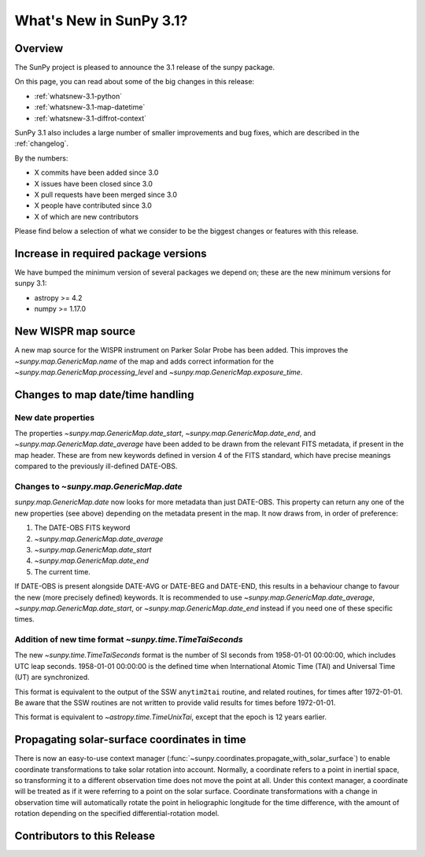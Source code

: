 .. doctest-skip-all

.. _whatsnew-3.1:

************************
What's New in SunPy 3.1?
************************

Overview
========
The SunPy project is pleased to announce the 3.1 release of the sunpy package.

On this page, you can read about some of the big changes in this release:

* :ref:`whatsnew-3.1-python`
* :ref:`whatsnew-3.1-map-datetime`
* :ref:`whatsnew-3.1-diffrot-context`

SunPy 3.1 also includes a large number of smaller improvements and bug fixes, which are described in the :ref:`changelog`.

By the numbers:

* X commits have been added since 3.0
* X issues have been closed since 3.0
* X pull requests have been merged since 3.0
* X people have contributed since 3.0
* X of which are new contributors

Please find below a selection of what we consider to be the biggest changes or features with this release.

.. _whatsnew-3.1-python:

Increase in required package versions
=====================================
We have bumped the minimum version of several packages we depend on; these are the new minimum versions for sunpy 3.1:

- astropy >= 4.2
- numpy >= 1.17.0

.. _whatsnew-3.1-map-datetime:

New WISPR map source
====================
A new map source for the WISPR instrument on Parker Solar Probe has been added.
This improves the `~sunpy.map.GenericMap.name` of the map and adds correct
information for the `~sunpy.map.GenericMap.processing_level` and
`~sunpy.map.GenericMap.exposure_time`.

Changes to map date/time handling
=================================

New date properties
-------------------
The properties `~sunpy.map.GenericMap.date_start`,
`~sunpy.map.GenericMap.date_end`, and `~sunpy.map.GenericMap.date_average` have
been added to be drawn from the relevant FITS metadata, if present in the map
header. These are from new keywords defined in version 4 of the FITS standard,
which have precise meanings compared to the previously ill-defined DATE-OBS.

Changes to `~sunpy.map.GenericMap.date`
---------------------------------------
`sunpy.map.GenericMap.date` now looks for more metadata than just DATE-OBS.
This property can return any one of the new properties (see above) depending
on the metadata present in the map. It now draws from, in order of preference:

1. The DATE-OBS FITS keyword
2. `~sunpy.map.GenericMap.date_average`
3. `~sunpy.map.GenericMap.date_start`
4. `~sunpy.map.GenericMap.date_end`
5. The current time.

If DATE-OBS is present alongside DATE-AVG or DATE-BEG and DATE-END, this results
in a behaviour change to favour the new (more precisely defined) keywords.
It is recommended
to use `~sunpy.map.GenericMap.date_average`,
`~sunpy.map.GenericMap.date_start`, or `~sunpy.map.GenericMap.date_end`
instead if you need one of these specific times.

Addition of new time format `~sunpy.time.TimeTaiSeconds`
--------------------------------------------------------
The new `~sunpy.time.TimeTaiSeconds` format is the number of
SI seconds from 1958-01-01 00:00:00, which includes UTC leap seconds.
1958-01-01 00:00:00 is the defined time when International Atomic Time (TAI)
and Universal Time (UT) are synchronized.

This format is equivalent to the output of the SSW ``anytim2tai`` routine, and
related routines, for times after 1972-01-01.  Be aware that the SSW routines
are not written to provide valid results for times before 1972-01-01.

This format is equivalent to `~astropy.time.TimeUnixTai`, except that the epoch
is 12 years earlier.

.. _whatsnew-3.1-diffrot-context:

Propagating solar-surface coordinates in time
=============================================

There is now an easy-to-use context manager (:func:`~sunpy.coordinates.propagate_with_solar_surface`) to enable coordinate transformations to take solar rotation into account.
Normally, a coordinate refers to a point in inertial space, so transforming it to a different observation time does not move the point at all.
Under this context manager, a coordinate will be treated as if it were referring to a point on the solar surface.
Coordinate transformations with a change in observation time will automatically rotate the point in heliographic longitude for the time difference, with the amount of rotation depending on the specified differential-rotation model.

.. minigallery:: sunpy.coordinates.propagate_with_solar_surface

.. _whatsnew-3.1-contributors:

Contributors to this Release
============================
